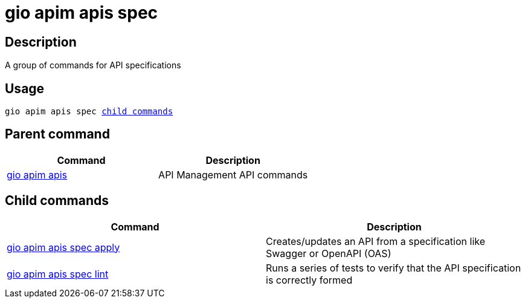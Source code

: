 = gio apim apis spec
:page-sidebar: cli_sidebar
:page-permalink: cli/cli_reference_apim_apis_spec.html
:page-folder: cli/reference
:page-description: Gravitee.io CLI - API Management
:page-toc: false
:page-layout: cli

== Description

A group of commands for API specifications

== Usage

[subs="+macros"]
----
gio apim apis spec <<child_commands, child commands>>
----

== Parent command

[cols="2", options="header"]
|===
|Command
|Description

|xref:cli_reference_apim_apis.adoc[gio apim apis]
|API Management API commands

|===

== Child commands

[cols="2", options="header"]
|===
|Command
|Description

|xref:cli_reference_apim_apis_spec_apply.adoc[gio apim apis spec apply]
|Creates/updates an API from a specification like Swagger or OpenAPI (OAS)

|xref:cli_reference_apim_apis_spec_lint.adoc[gio apim apis spec lint]
|Runs a series of tests to verify that the API specification is correctly formed

|===
